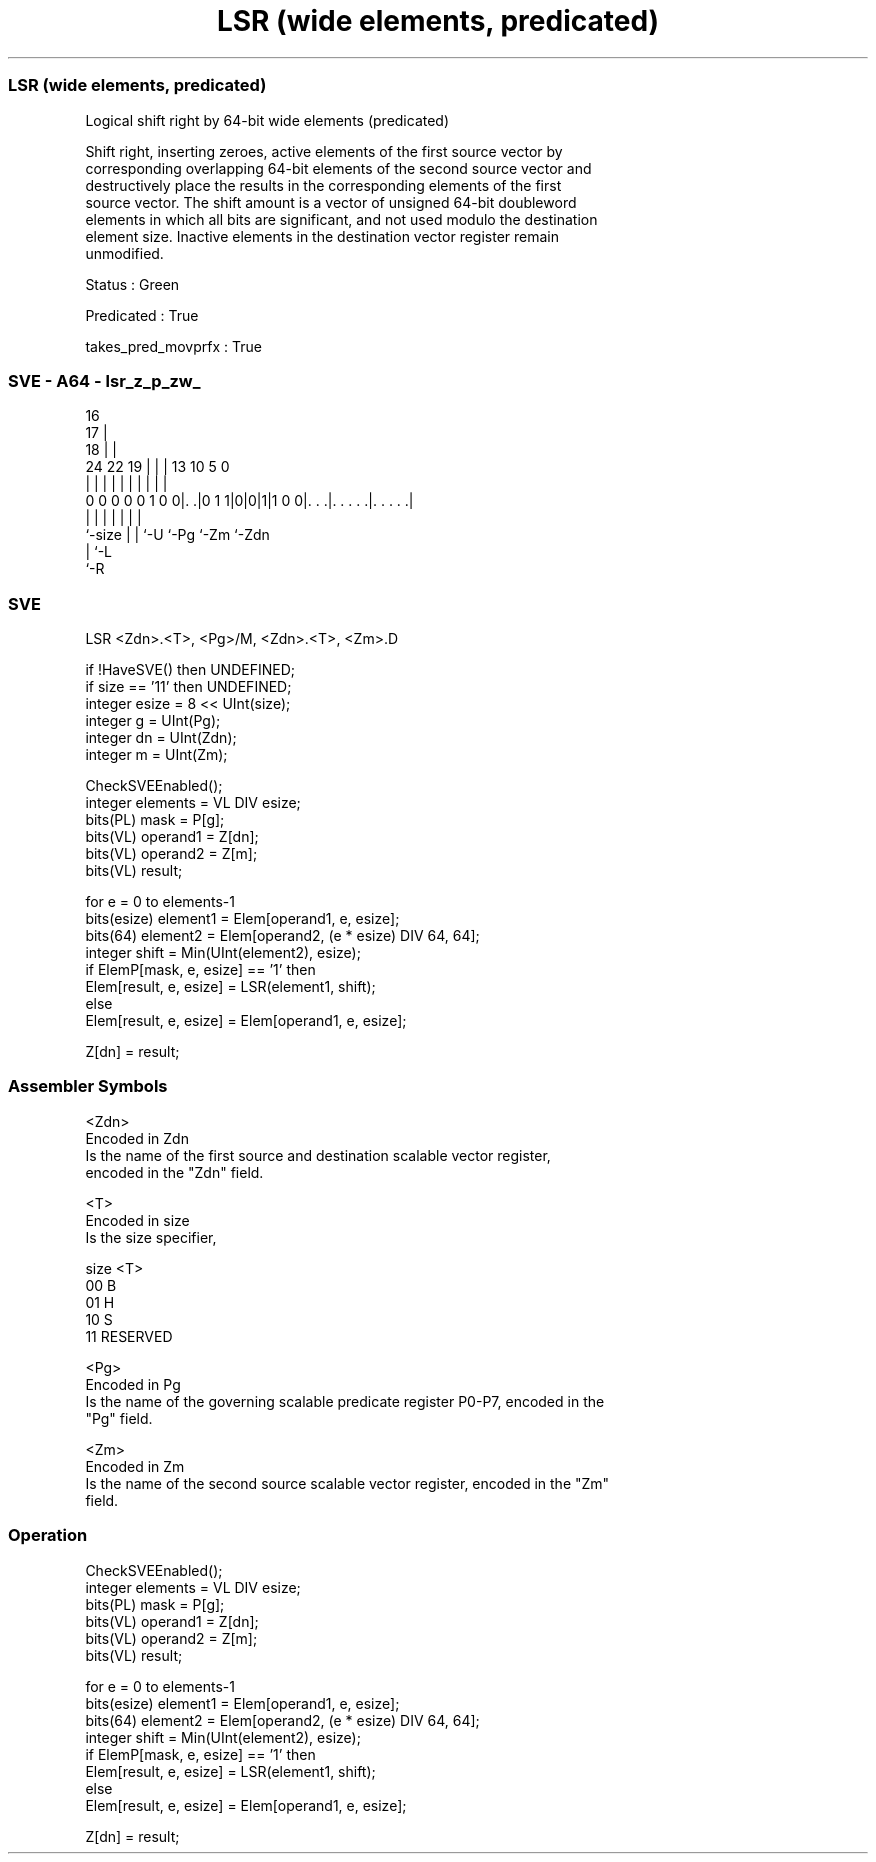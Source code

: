 .nh
.TH "LSR (wide elements, predicated)" "7" " "  "instruction" "sve"
.SS LSR (wide elements, predicated)
 Logical shift right by 64-bit wide elements (predicated)

 Shift right, inserting zeroes, active elements of the first source vector by
 corresponding overlapping 64-bit elements of the second source vector and
 destructively place the results in the corresponding elements of the first
 source vector. The shift amount is a vector of unsigned 64-bit doubleword
 elements in which all bits are significant, and not used modulo the destination
 element size. Inactive elements in the destination vector register remain
 unmodified.

 Status : Green

 Predicated : True

 takes_pred_movprfx : True



.SS SVE - A64 - lsr_z_p_zw_
 
                                 16                                
                               17 |                                
                             18 | |                                
                 24  22    19 | | |    13    10         5         0
                  |   |     | | | |     |     |         |         |
   0 0 0 0 0 1 0 0|. .|0 1 1|0|0|1|1 0 0|. . .|. . . . .|. . . . .|
                  |         | | |       |     |         |
                  `-size    | | `-U     `-Pg  `-Zm      `-Zdn
                            | `-L
                            `-R
  
  
 
.SS SVE
 
 LSR     <Zdn>.<T>, <Pg>/M, <Zdn>.<T>, <Zm>.D
 
 if !HaveSVE() then UNDEFINED;
 if size == '11' then UNDEFINED;
 integer esize = 8 << UInt(size);
 integer g = UInt(Pg);
 integer dn = UInt(Zdn);
 integer m = UInt(Zm);
 
 CheckSVEEnabled();
 integer elements = VL DIV esize;
 bits(PL) mask = P[g];
 bits(VL) operand1 = Z[dn];
 bits(VL) operand2 = Z[m];
 bits(VL) result;
 
 for e = 0 to elements-1
     bits(esize) element1 = Elem[operand1, e, esize];
     bits(64) element2 = Elem[operand2, (e * esize) DIV 64, 64];
     integer shift = Min(UInt(element2), esize);
     if ElemP[mask, e, esize] == '1' then
         Elem[result, e, esize] = LSR(element1, shift);
     else
         Elem[result, e, esize] = Elem[operand1, e, esize];
 
 Z[dn] = result;
 

.SS Assembler Symbols

 <Zdn>
  Encoded in Zdn
  Is the name of the first source and destination scalable vector register,
  encoded in the "Zdn" field.

 <T>
  Encoded in size
  Is the size specifier,

  size <T>      
  00   B        
  01   H        
  10   S        
  11   RESERVED 

 <Pg>
  Encoded in Pg
  Is the name of the governing scalable predicate register P0-P7, encoded in the
  "Pg" field.

 <Zm>
  Encoded in Zm
  Is the name of the second source scalable vector register, encoded in the "Zm"
  field.



.SS Operation

 CheckSVEEnabled();
 integer elements = VL DIV esize;
 bits(PL) mask = P[g];
 bits(VL) operand1 = Z[dn];
 bits(VL) operand2 = Z[m];
 bits(VL) result;
 
 for e = 0 to elements-1
     bits(esize) element1 = Elem[operand1, e, esize];
     bits(64) element2 = Elem[operand2, (e * esize) DIV 64, 64];
     integer shift = Min(UInt(element2), esize);
     if ElemP[mask, e, esize] == '1' then
         Elem[result, e, esize] = LSR(element1, shift);
     else
         Elem[result, e, esize] = Elem[operand1, e, esize];
 
 Z[dn] = result;

